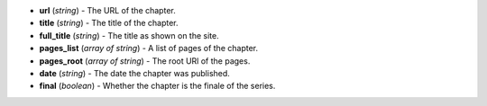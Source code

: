 * **url** (*string*) - The URL of the chapter.
* **title** (*string*) - The title of the chapter.
* **full_title** (*string*) - The title as shown on the site.
* **pages_list** (*array of string*) - A list of pages of the chapter.
* **pages_root** (*array of string*) - The root URl of the pages.
* **date** (*string*) - The date the chapter was published.
* **final** (*boolean*) - Whether the chapter is the finale of the series.

.. indented

   * **url** (*string*) - The URL of the chapter.
   * **title** (*string*) - The title of the chapter.
   * **full_title** (*string*) - The title as shown on the site.
   * **pages_list** (*array of string*) - A list of pages of the chapter.
   * **pages_root** (*array of string*) - The root URl of the pages.
   * **date** (*string*) - The date the chapter was published.
   * **final** (*boolean*) - Whether the chapter is the finale of the series.
